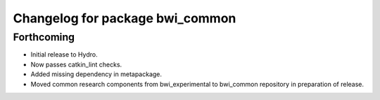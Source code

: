 ^^^^^^^^^^^^^^^^^^^^^^^^^^^^^^^^
Changelog for package bwi_common
^^^^^^^^^^^^^^^^^^^^^^^^^^^^^^^^

Forthcoming
-----------

* Initial release to Hydro.
* Now passes catkin_lint checks.
* Added missing dependency in metapackage.
* Moved common research components from bwi_experimental to bwi_common
  repository in preparation of release.
